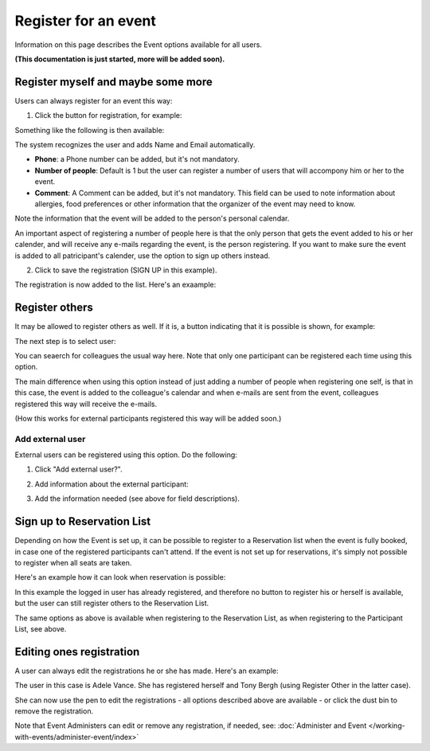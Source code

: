 Register for an event
=======================

Information on this page describes the Event options available for all users.

**(This documentation is just started, more will be added soon).**

Register myself and maybe some more
*************************************
Users can always register for an event this way:

1. Click the button for registration, for example:

.. image:: register-for-event-1.png

Something like the following is then available:

.. image:: register-for-event-2.png

The system recognizes the user and adds Name and Email automatically.

+ **Phone**: a Phone number can be added, but it's not mandatory.
+ **Number of people**: Default is 1 but the user can register a number of users that will accompony him or her to the event.
+ **Comment**: A Comment can be added, but it's not mandatory. This field can be used to note information about allergies, food preferences or other information that the organizer of the event may need to know.

Note the information that the event will be added to the person's personal calendar.

An important aspect of registering a number of people here is that the only person that gets the event added to his or her calender, and will receive any e-mails regarding the event, is the person registering. If you want to make sure the event is added to all patricipant's calender, use the option to sign up others instead.  

2. Click to save the registration (SIGN UP in this example).

The registration is now added to the list. Here's an exaample:

.. image:: register-for-event-3.png

Register others
*****************
It may be allowed to register others as well. If it is, a button indicating that it is possible is shown, for example:

.. image:: register-other-1.png

The next step is to select user:

.. image:: register-other-2.png

You can seaerch for colleagues the usual way here. Note that only one participant can be registered each time using this option.

The main difference when using this option instead of just adding a number of people when registering one self, is that in this case, the event is added to the colleague's calendar and when e-mails are sent from the event, colleagues registered this way will receive the e-mails.

(How this works for external participants registered this way will be added soon.)

Add external user
--------------------
External users can be registered using this option. Do the following:

1. Click "Add external user?".

.. image:: register-other-3.png

2. Add information about the external participant:

.. image:: register-other-4.png

3. Add the information needed (see above for field descriptions).

Sign up to Reservation List
******************************
Depending on how the Event is set up, it can be possible to register to a Reservation list when the event is fully booked, in case one of the registered participants can't attend. If the event is not set up for reservations, it's simply not possible to register when all seats are taken.

Here's an example how it can look when reservation is possible:

.. image:: register-reservation.png

In this example the logged in user has already registered, and therefore no button to register his or herself is available, but the user can still register others to the Reservation List.

The same options as above is available when registering to the Reservation List, as when registering to the Participant List, see above.

Editing ones registration
**************************
A user can always edit the registrations he or she has made. Here's an example:

.. image:: register-edit.png

The user in this case is Adele Vance. She has registered herself and Tony Bergh (using Register Other in the latter case).

She can now use the pen to edit the registrations - all options described above are available - or click the dust bin to remove the registration.

Note that Event Administers can edit or remove any registration, if needed, see: :doc:`Administer and Event </working-with-events/administer-event/index>`



